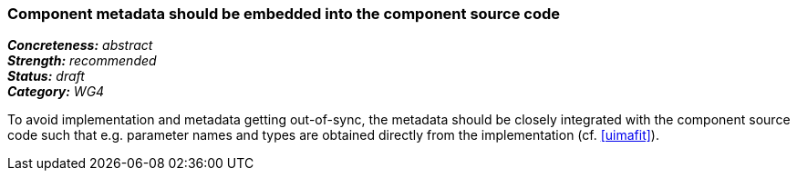 === Component metadata should be embedded into the component source code

[%hardbreaks]
[small]#*_Concreteness:_* __abstract__#
[small]#*_Strength:_* __recommended__#
[small]#*_Status:_* __draft__#
[small]#*_Category:_* __WG4__#

To avoid implementation and metadata getting out-of-sync, the metadata should be closely integrated
with the component source code such that e.g. parameter names and types are obtained directly from
the implementation (cf. <<uimafit>>).

// Below is an example of how a compliance evaluation table could look. This is presently optional
// and may be moved to a more structured/principled format later maintained in separate files.
////
[cols="2,1,4"]
|====
|Product|Compliant|Justification

| Alvis
| not
| Alvis XML descriptors manually maintained

| ARGO/U-Compare
| not (I believe)
| UIMA XML descriptors manually maintained

| DKPro Core
| full
| using uimaFIT Java annotations to automatically generate UIMA XML descriptors

| GATE
| partial
| using CREOLE Java annotations, but not yet in all components

| ILSP
| unknown
| unknown
|====
////
